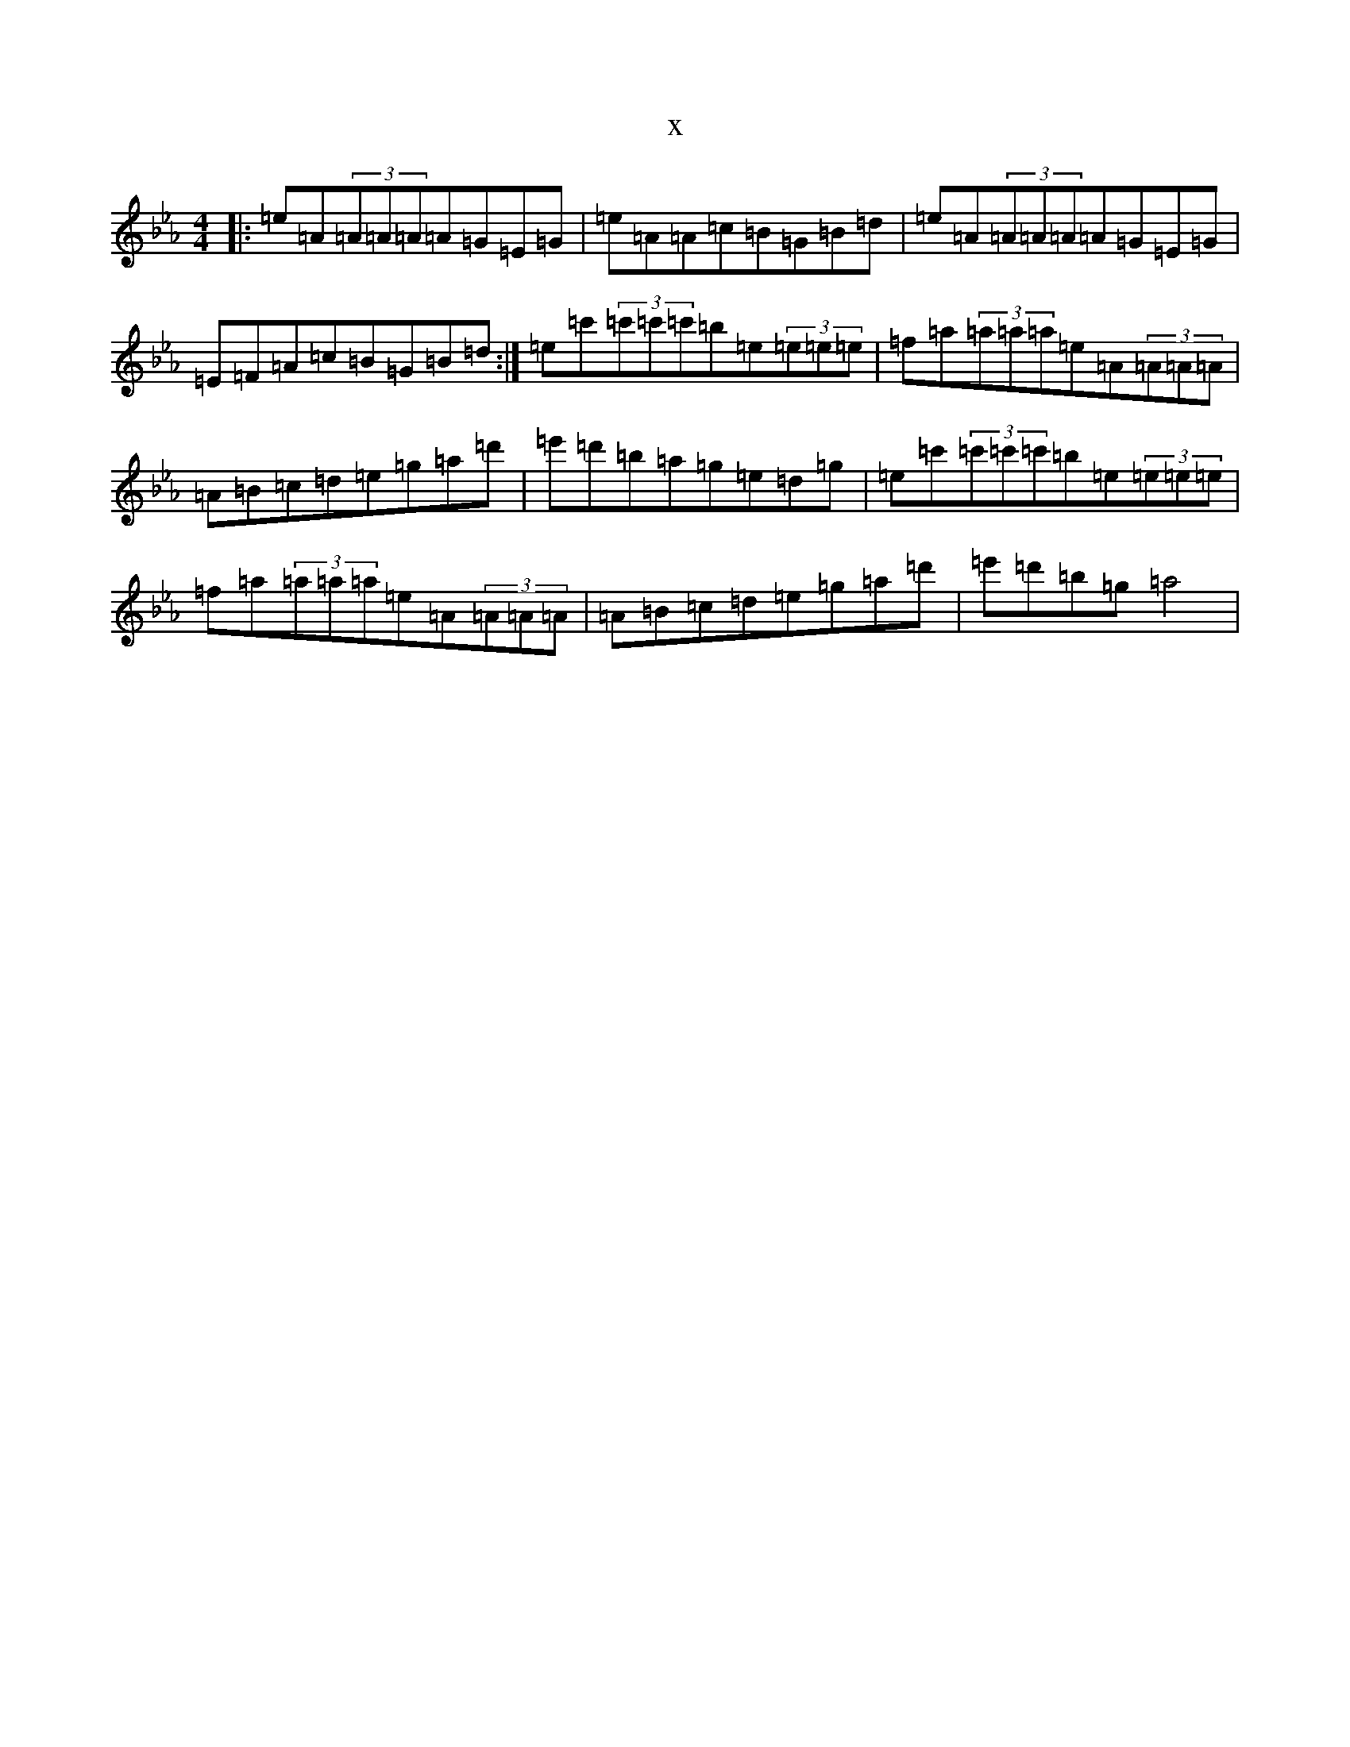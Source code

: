X:14086
T:x
L:1/8
M:4/4
K: C minor
|:=e=A(3=A=A=A=A=G=E=G|=e=A=A=c=B=G=B=d|=e=A(3=A=A=A=A=G=E=G|=E=F=A=c=B=G=B=d:|=e=c'(3=c'=c'=c'=b=e(3=e=e=e|=f=a(3=a=a=a=e=A(3=A=A=A|=A=B=c=d=e=g=a=d'|=e'=d'=b=a=g=e=d=g|=e=c'(3=c'=c'=c'=b=e(3=e=e=e|=f=a(3=a=a=a=e=A(3=A=A=A|=A=B=c=d=e=g=a=d'|=e'=d'=b=g=a4|
